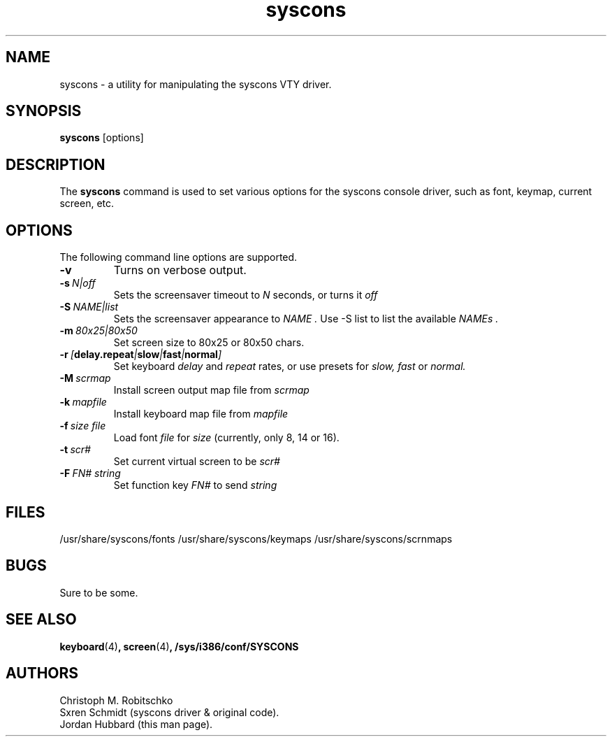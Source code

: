 .\"
.\" syscons - a utility for manipulating the syscons driver
.\"
.\" Redistribution and use in source and binary forms, with or without
.\" modification, are permitted provided that the following conditions
.\" are met:
.\" 1. Redistributions of source code must retain the above copyright
.\"    notice, this list of conditions and the following disclaimer.
.\" 2. Redistributions in binary form must reproduce the above copyright
.\"    notice, this list of conditions and the following disclaimer in the
.\"    documentation and/or other materials provided with the distribution.
.\"
.\"     @(#)syscons.1
.\"
.TH syscons 1 "August 24, 1993" "" "FreeBSD"

.SH NAME
syscons - a utility for manipulating the syscons VTY driver.
.SH SYNOPSIS
.na
.B syscons
.RB [options]
.SH DESCRIPTION
The
.B syscons
command is used to set various options for the syscons console driver,
such as font, keymap, current screen, etc.
.SH OPTIONS
.TP
The following command line options are supported.
.TP
.B \-v
Turns on verbose output.
.TP
.BI "\-s\ " N|off
Sets the screensaver timeout to
.I N
seconds, or turns it
.I off
.TP
.BI "\-S\ " NAME|list
Sets the screensaver appearance to
.I NAME .
Use \-S list to list the available
.I NAMEs .
.TP
.BI "\-m\ " 80x25|80x50
Set screen size to 80x25 or 80x50 chars.
.TP
.BI "\-r\ " [ delay.repeat | slow | fast | normal ]
Set keyboard
.I delay
and
.I repeat
rates, or use presets for
.I slow,
.I fast
or
.I normal.
.TP
.BI "\-M\ " scrmap
Install screen output map file from
.I scrmap
.TP
.BI "\-k\ " mapfile
Install keyboard map file from
.I mapfile
.TP
.BI "\-f\ " size\ file
Load font
.I file
for
.I size
(currently, only 8, 14 or 16).
.TP
.BI "\-t\ " scr#
Set current virtual screen to be
.I scr#
.TP
.BI "\-F\ " FN#\ string
Set function key
.I FN#
to send
.I string
.
.PP
.SH FILES
/usr/share/syscons/fonts
/usr/share/syscons/keymaps
/usr/share/syscons/scrnmaps
.PP
.SH BUGS
Sure to be some.
.SH "SEE ALSO"
.BR keyboard (4) ,
.BR screen (4) ,
.BR /sys/i386/conf/SYSCONS
.SH AUTHORS
Christoph M. Robitschko
.TP
Sxren Schmidt (syscons driver & original code).
.TP
Jordan Hubbard (this man page).
